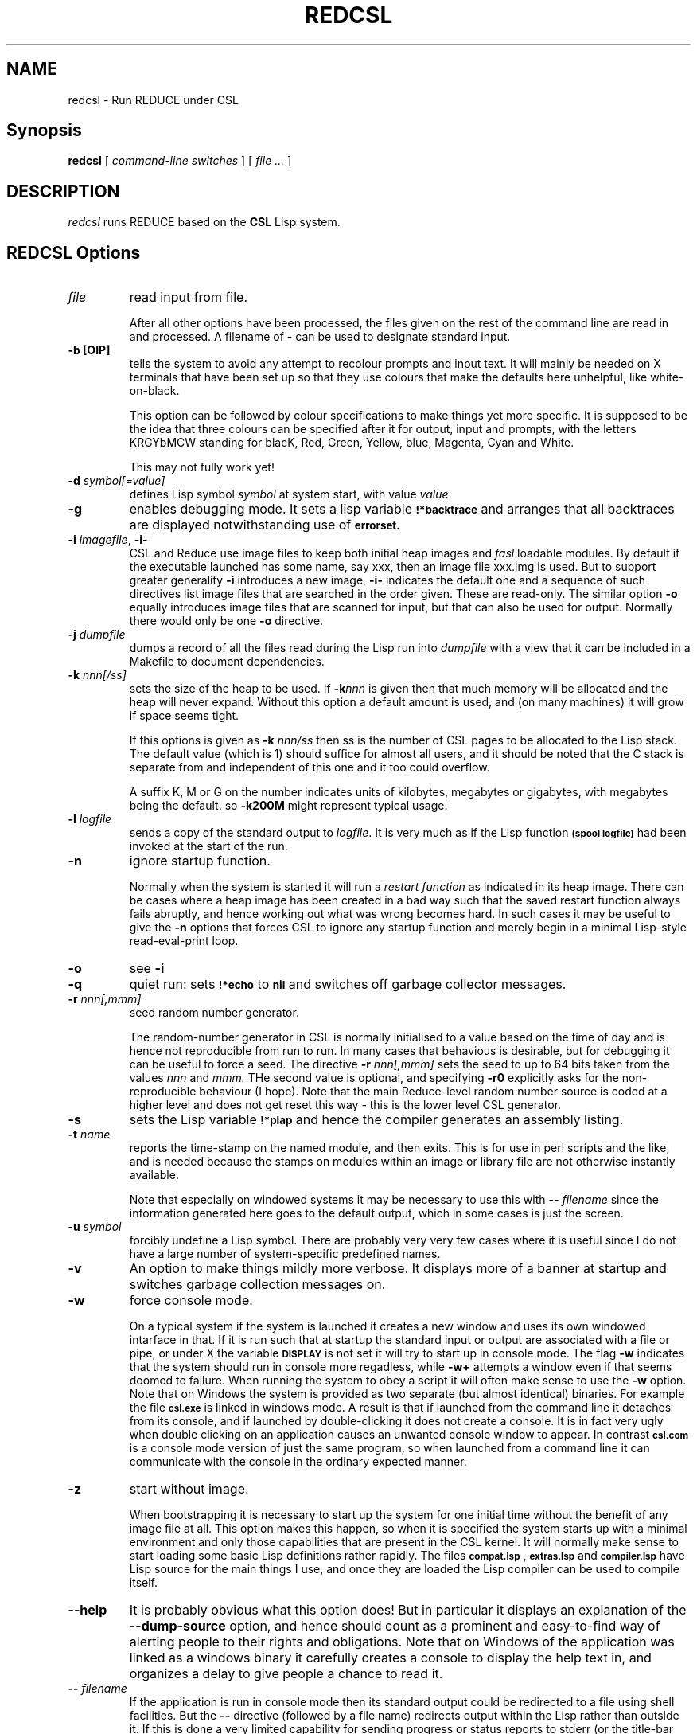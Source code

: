 .TH REDCSL 1 "2010 October 10" "redcsl"
.
.
.SH NAME
redcsl \- Run REDUCE under CSL
.
.
.SH Synopsis
.B redcsl
[
.I command-line switches
] [
.I file ...\&
]
.
.
.SH DESCRIPTION
.I redcsl
runs REDUCE based on the 
.BR CSL
Lisp system.
.
.
.SH REDCSL Options
.TP
.I file
read input from file. 

After all other options have been processed, the files given on the rest of
the command line are read in and processed. A filename of
.B -
can be used to designate standard input.
.TP
.B -b [OIP]
tells the system to avoid any attempt to recolour prompts and input text.
It will mainly be needed on X terminals that have been set up so that they
use colours that make the defaults here unhelpful, like white-on-black.

This option can be followed by colour specifications to make things yet
more specific. It is supposed to be the idea that three colours can be
specified after it for output, input and prompts, with the letters KRGYbMCW
standing for blacK, Red, Green, Yellow, blue, Magenta, Cyan and White.

This may not fully work yet!
.TP
.BI -d " symbol[=value]"
defines Lisp symbol
.I symbol
at system start, with value 
.I value
.
.TP
.B -g
enables debugging mode.  It sets a lisp variable
.SB !*backtrace
and arranges that all backtraces are displayed notwithstanding use of
.SB errorset.
.TP
.BI \-i " imagefile\fR,\fP " \-i-
CSL and Reduce use image files to keep both initial heap images and
.I fasl
loadable modules. By default if the executable launched has some name,
say xxx, then an image file xxx.img is used. But to support greater
generality 
.B -i
introduces a new image,
.B -i-
indicates the default one and a sequence of such directives list
image files that are searched in the order given. These are read-only.
The similar option 
.B -o
equally introduces image files that are scanned for input, but that
can also be used for output. Normally there would only be one
.B -o
directive.
.TP
.BI -j " dumpfile"
dumps a record of all the files read during the Lisp run into
.I dumpfile
with a view that it can be included in a Makefile to document dependencies.
.TP
.BI -k " nnn[/ss]"
sets the size of the heap to be used.  If 
.BI -k nnn 
is given then that much
memory will be allocated and the heap will never expand.  Without this 
option a default amount is used, and (on many machines) it will grow
if space seems tight.

If this options is given as
.B -k 
.I nnn/ss
then ss is the number of CSL pages to be allocated to the Lisp stack.
The default value (which is 1) should suffice for almost all users, and
it should be noted that the C stack is separate from and independent of
this one and it too could overflow.

A suffix K, M or G on the number indicates units of kilobytes,
megabytes or gigabytes, with megabytes being the default. so
.B -k200M
might represent typical usage.
.TP
.BI -l " logfile"
sends a copy of the standard output to 
.I logfile\fR.\fP
It is very much as if the Lisp function
.SB (spool logfile)
had been invoked at the start of the run.
.TP
.B -n
ignore startup function.

Normally when the system is started it will run a 
.I restart function
as indicated in its heap image. There can be cases where a heap image has
been created in a bad way such that the saved restart function always fails
abruptly, and hence working out what was wrong becomes hard. In such cases
it may be useful to give the
.B -n
options that forces CSL to ignore any startup function and merely begin
in a minimal Lisp-style read-eval-print loop.
.TP 
.B -o
see 
.B -i
.TP
.B -q
quiet run: sets
.SB !*echo
to
.SB nil
and switches off garbage collector messages.
.TP
.BI -r " nnn[,mmm]"
seed random number generator.

The random-number generator in CSL is normally initialised to a value
based on the time of day and is hence not reproducible from run to run.
In many cases that behavious is desirable, but for debugging it can be useful
to force a seed. The directive
.B -r 
.I nnn[,mmm]
sets the seed to up to 64 bits taken from the values 
.I nnn 
and 
.I mmm. 
THe second value is optional, and specifying 
.B -r0
explicitly asks for the non-reproducible behaviour (I hope). Note that
the main Reduce-level random number source is coded at a higher level
and does not get reset this way - this is the lower level CSL
generator.
.TP 
.B -s
sets the Lisp variable 
.SB !*plap
and hence the compiler generates an assembly listing.
.TP
.BI -t " name"
reports the time-stamp on the named module, and then exits. This is
for use in perl scripts and the like, and is needed because the stamps
on modules within an image or library file are not otherwise instantly
available.

Note that especially on windowed systems it may be necessary to use
this with 
.BI -- " filename"
since the information generated here goes to the default output, which
in some cases is just the screen.
.TP
.BI -u " symbol"
forcibly undefine a Lisp symbol. There are probably very very few
cases where it is useful since I do not have a large number of
system-specific predefined names.
.TP
.B -v
An option to make things mildly more verbose. It displays more of a
banner at startup and switches garbage collection messages on.
.TP
.B -w
force console mode.

On a typical system if the system is launched it creates a new window and uses
its own windowed intarface in that. If it is run such that at startup the
standard input or output are associated with a file or pipe, or under X the
variable 
.SB DISPLAY
is not set it will try to start up in console
mode. The flag 
.B -w
indicates that the system should run in console
more regadless, while 
.B -w+
attempts a window even if that seems doomed to failure. When running
the system to obey a script it will often make sense to use the
.B -w
option. Note that on Windows the system is provided as
two separate (but almost identical) binaries. For example the file
.SB csl.exe
is linked in windows mode. A result is that if launched from the
command line it detaches from its console, and if launched by
double-clicking it does not create a console. It is in fact very ugly
when double clicking on an application causes an unwanted console
window to appear. In contrast
.SB csl.com
is a console mode version of just the same program, so when launched
from a command line it can communicate with the console in the
ordinary expected manner.
.TP
.B -z 
start without image.

When bootstrapping it is necessary to start up the system for one initial time
without the benefit of any image file at all. This option makes
this happen, so when it is specified the system starts up with a minimal
environment and only those capabilities that are present in the CSL
kernel. It will normally make sense to start loading some basic Lisp
definitions rather rapidly. The files
.SB compat.lsp
,
.SB extras.lsp 
and 
.SB compiler.lsp
have Lisp source for the main things I use, and once they are loaded
the Lisp compiler can be used to compile itself.
.TP
.B --help
It is probably obvious what this option does! But in particular it
displays an explanation of the 
.B --dump-source
option, and hence should count as a prominent and easy-to-find way of
alerting people to their rights and obligations. Note that on Windows
of the application was linked as a windows binary it carefully creates
a console to display the help text in, and organizes a delay to give
people a chance to read it.
.TP
.BI -- " filename"
If the application is run in console mode then its standard output could
be redirected to a file using shell facilities. But the
.B --
directive (followed by a file name) redirects output within the Lisp
rather than outside it. If this is done a very limited capability for
sending progress or status reports to stderr (or the title-bar when
running in windowed mode) remains via the 
.SB report!-right
function.

The 
.B -w 
option may frequently make sense in such cases, but if that
is not used and the system tries to run in a window it will create it
starting off minimised.
.
